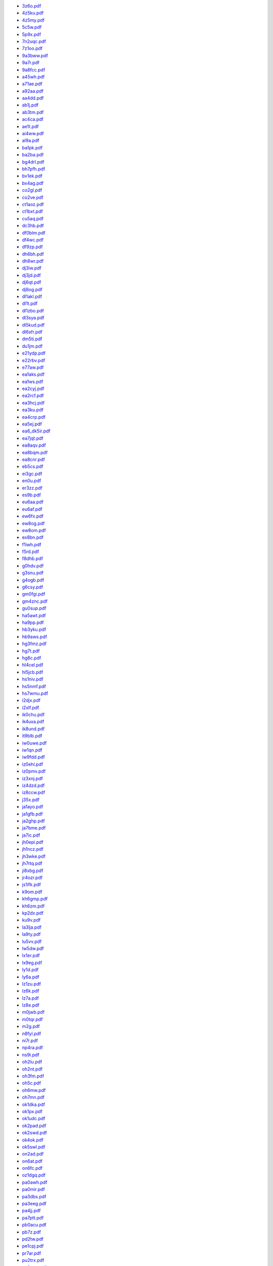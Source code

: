* `3z6o.pdf </_static/pdf/dldx/2015/3z6o.pdf>`_
* `4z5ku.pdf </_static/pdf/dldx/2015/4z5ku.pdf>`_
* `4z5my.pdf </_static/pdf/dldx/2015/4z5my.pdf>`_
* `5c5w.pdf </_static/pdf/dldx/2015/5c5w.pdf>`_
* `5p9x.pdf </_static/pdf/dldx/2015/5p9x.pdf>`_
* `7n2uqc.pdf </_static/pdf/dldx/2015/7n2uqc.pdf>`_
* `7z1oo.pdf </_static/pdf/dldx/2015/7z1oo.pdf>`_
* `9a3bww.pdf </_static/pdf/dldx/2015/9a3bww.pdf>`_
* `9a7r.pdf </_static/pdf/dldx/2015/9a7r.pdf>`_
* `9a8fcc.pdf </_static/pdf/dldx/2015/9a8fcc.pdf>`_
* `a45wh.pdf </_static/pdf/dldx/2015/a45wh.pdf>`_
* `a71ae.pdf </_static/pdf/dldx/2015/a71ae.pdf>`_
* `a92aa.pdf </_static/pdf/dldx/2015/a92aa.pdf>`_
* `aa4dd.pdf </_static/pdf/dldx/2015/aa4dd.pdf>`_
* `ab1j.pdf </_static/pdf/dldx/2015/ab1j.pdf>`_
* `ab3tm.pdf </_static/pdf/dldx/2015/ab3tm.pdf>`_
* `ac4ca.pdf </_static/pdf/dldx/2015/ac4ca.pdf>`_
* `ae1t.pdf </_static/pdf/dldx/2015/ae1t.pdf>`_
* `ai4ww.pdf </_static/pdf/dldx/2015/ai4ww.pdf>`_
* `al9a.pdf </_static/pdf/dldx/2015/al9a.pdf>`_
* `ba1pk.pdf </_static/pdf/dldx/2015/ba1pk.pdf>`_
* `ba2ba.pdf </_static/pdf/dldx/2015/ba2ba.pdf>`_
* `bg4drl.pdf </_static/pdf/dldx/2015/bg4drl.pdf>`_
* `bh7pfh.pdf </_static/pdf/dldx/2015/bh7pfh.pdf>`_
* `bv1ek.pdf </_static/pdf/dldx/2015/bv1ek.pdf>`_
* `bx4ag.pdf </_static/pdf/dldx/2015/bx4ag.pdf>`_
* `co2gl.pdf </_static/pdf/dldx/2015/co2gl.pdf>`_
* `co2ve.pdf </_static/pdf/dldx/2015/co2ve.pdf>`_
* `ct1aoz.pdf </_static/pdf/dldx/2015/ct1aoz.pdf>`_
* `ct1bxt.pdf </_static/pdf/dldx/2015/ct1bxt.pdf>`_
* `cu5aq.pdf </_static/pdf/dldx/2015/cu5aq.pdf>`_
* `dc3hb.pdf </_static/pdf/dldx/2015/dc3hb.pdf>`_
* `df0blm.pdf </_static/pdf/dldx/2015/df0blm.pdf>`_
* `df4wc.pdf </_static/pdf/dldx/2015/df4wc.pdf>`_
* `df9zp.pdf </_static/pdf/dldx/2015/df9zp.pdf>`_
* `dh6bh.pdf </_static/pdf/dldx/2015/dh6bh.pdf>`_
* `dh8wr.pdf </_static/pdf/dldx/2015/dh8wr.pdf>`_
* `dj3iw.pdf </_static/pdf/dldx/2015/dj3iw.pdf>`_
* `dj3jd.pdf </_static/pdf/dldx/2015/dj3jd.pdf>`_
* `dj6qt.pdf </_static/pdf/dldx/2015/dj6qt.pdf>`_
* `dj8og.pdf </_static/pdf/dldx/2015/dj8og.pdf>`_
* `dl1akl.pdf </_static/pdf/dldx/2015/dl1akl.pdf>`_
* `dl1t.pdf </_static/pdf/dldx/2015/dl1t.pdf>`_
* `dl1zbo.pdf </_static/pdf/dldx/2015/dl1zbo.pdf>`_
* `dl3sya.pdf </_static/pdf/dldx/2015/dl3sya.pdf>`_
* `dl5kud.pdf </_static/pdf/dldx/2015/dl5kud.pdf>`_
* `dl6sfr.pdf </_static/pdf/dldx/2015/dl6sfr.pdf>`_
* `dm5ti.pdf </_static/pdf/dldx/2015/dm5ti.pdf>`_
* `du1jm.pdf </_static/pdf/dldx/2015/du1jm.pdf>`_
* `e21ydp.pdf </_static/pdf/dldx/2015/e21ydp.pdf>`_
* `e22rbv.pdf </_static/pdf/dldx/2015/e22rbv.pdf>`_
* `e77aw.pdf </_static/pdf/dldx/2015/e77aw.pdf>`_
* `ea1aks.pdf </_static/pdf/dldx/2015/ea1aks.pdf>`_
* `ea1ws.pdf </_static/pdf/dldx/2015/ea1ws.pdf>`_
* `ea2cyj.pdf </_static/pdf/dldx/2015/ea2cyj.pdf>`_
* `ea2rcf.pdf </_static/pdf/dldx/2015/ea2rcf.pdf>`_
* `ea3hcj.pdf </_static/pdf/dldx/2015/ea3hcj.pdf>`_
* `ea3ku.pdf </_static/pdf/dldx/2015/ea3ku.pdf>`_
* `ea4crp.pdf </_static/pdf/dldx/2015/ea4crp.pdf>`_
* `ea5ej.pdf </_static/pdf/dldx/2015/ea5ej.pdf>`_
* `ea6_dk5ir.pdf </_static/pdf/dldx/2015/ea6_dk5ir.pdf>`_
* `ea7jqt.pdf </_static/pdf/dldx/2015/ea7jqt.pdf>`_
* `ea8aqv.pdf </_static/pdf/dldx/2015/ea8aqv.pdf>`_
* `ea8bqm.pdf </_static/pdf/dldx/2015/ea8bqm.pdf>`_
* `ea8cnr.pdf </_static/pdf/dldx/2015/ea8cnr.pdf>`_
* `eb5cs.pdf </_static/pdf/dldx/2015/eb5cs.pdf>`_
* `ei3gc.pdf </_static/pdf/dldx/2015/ei3gc.pdf>`_
* `en0u.pdf </_static/pdf/dldx/2015/en0u.pdf>`_
* `er3zz.pdf </_static/pdf/dldx/2015/er3zz.pdf>`_
* `es9b.pdf </_static/pdf/dldx/2015/es9b.pdf>`_
* `eu6aa.pdf </_static/pdf/dldx/2015/eu6aa.pdf>`_
* `eu6af.pdf </_static/pdf/dldx/2015/eu6af.pdf>`_
* `ew6fx.pdf </_static/pdf/dldx/2015/ew6fx.pdf>`_
* `ew8og.pdf </_static/pdf/dldx/2015/ew8og.pdf>`_
* `ew8om.pdf </_static/pdf/dldx/2015/ew8om.pdf>`_
* `ex8bn.pdf </_static/pdf/dldx/2015/ex8bn.pdf>`_
* `f1iwh.pdf </_static/pdf/dldx/2015/f1iwh.pdf>`_
* `f5rd.pdf </_static/pdf/dldx/2015/f5rd.pdf>`_
* `f8dhb.pdf </_static/pdf/dldx/2015/f8dhb.pdf>`_
* `g0hdv.pdf </_static/pdf/dldx/2015/g0hdv.pdf>`_
* `g3snu.pdf </_static/pdf/dldx/2015/g3snu.pdf>`_
* `g4ogb.pdf </_static/pdf/dldx/2015/g4ogb.pdf>`_
* `g6csy.pdf </_static/pdf/dldx/2015/g6csy.pdf>`_
* `gm0fgi.pdf </_static/pdf/dldx/2015/gm0fgi.pdf>`_
* `gm4znc.pdf </_static/pdf/dldx/2015/gm4znc.pdf>`_
* `gu0sup.pdf </_static/pdf/dldx/2015/gu0sup.pdf>`_
* `ha5awt.pdf </_static/pdf/dldx/2015/ha5awt.pdf>`_
* `ha9pp.pdf </_static/pdf/dldx/2015/ha9pp.pdf>`_
* `hb3yku.pdf </_static/pdf/dldx/2015/hb3yku.pdf>`_
* `hb9aws.pdf </_static/pdf/dldx/2015/hb9aws.pdf>`_
* `hg3fmz.pdf </_static/pdf/dldx/2015/hg3fmz.pdf>`_
* `hg7t.pdf </_static/pdf/dldx/2015/hg7t.pdf>`_
* `hg8c.pdf </_static/pdf/dldx/2015/hg8c.pdf>`_
* `hl4cel.pdf </_static/pdf/dldx/2015/hl4cel.pdf>`_
* `hl5jcb.pdf </_static/pdf/dldx/2015/hl5jcb.pdf>`_
* `hs1niv.pdf </_static/pdf/dldx/2015/hs1niv.pdf>`_
* `hs5nmf.pdf </_static/pdf/dldx/2015/hs5nmf.pdf>`_
* `hs7wmu.pdf </_static/pdf/dldx/2015/hs7wmu.pdf>`_
* `i2djx.pdf </_static/pdf/dldx/2015/i2djx.pdf>`_
* `i2xlf.pdf </_static/pdf/dldx/2015/i2xlf.pdf>`_
* `ik0chu.pdf </_static/pdf/dldx/2015/ik0chu.pdf>`_
* `ik4uxa.pdf </_static/pdf/dldx/2015/ik4uxa.pdf>`_
* `ik8und.pdf </_static/pdf/dldx/2015/ik8und.pdf>`_
* `it9blb.pdf </_static/pdf/dldx/2015/it9blb.pdf>`_
* `iw0uwe.pdf </_static/pdf/dldx/2015/iw0uwe.pdf>`_
* `iw1qn.pdf </_static/pdf/dldx/2015/iw1qn.pdf>`_
* `iw9fdd.pdf </_static/pdf/dldx/2015/iw9fdd.pdf>`_
* `iz0ehl.pdf </_static/pdf/dldx/2015/iz0ehl.pdf>`_
* `iz0pmv.pdf </_static/pdf/dldx/2015/iz0pmv.pdf>`_
* `iz3xnj.pdf </_static/pdf/dldx/2015/iz3xnj.pdf>`_
* `iz4dzd.pdf </_static/pdf/dldx/2015/iz4dzd.pdf>`_
* `iz8ccw.pdf </_static/pdf/dldx/2015/iz8ccw.pdf>`_
* `j35x.pdf </_static/pdf/dldx/2015/j35x.pdf>`_
* `ja1ayo.pdf </_static/pdf/dldx/2015/ja1ayo.pdf>`_
* `ja1gfb.pdf </_static/pdf/dldx/2015/ja1gfb.pdf>`_
* `ja2ghp.pdf </_static/pdf/dldx/2015/ja2ghp.pdf>`_
* `ja7bme.pdf </_static/pdf/dldx/2015/ja7bme.pdf>`_
* `ja7ic.pdf </_static/pdf/dldx/2015/ja7ic.pdf>`_
* `jh0epi.pdf </_static/pdf/dldx/2015/jh0epi.pdf>`_
* `jh1ncz.pdf </_static/pdf/dldx/2015/jh1ncz.pdf>`_
* `jh3wke.pdf </_static/pdf/dldx/2015/jh3wke.pdf>`_
* `jh7rtq.pdf </_static/pdf/dldx/2015/jh7rtq.pdf>`_
* `ji8xbg.pdf </_static/pdf/dldx/2015/ji8xbg.pdf>`_
* `jr4ozr.pdf </_static/pdf/dldx/2015/jr4ozr.pdf>`_
* `js1ifk.pdf </_static/pdf/dldx/2015/js1ifk.pdf>`_
* `k9om.pdf </_static/pdf/dldx/2015/k9om.pdf>`_
* `kh6gmp.pdf </_static/pdf/dldx/2015/kh6gmp.pdf>`_
* `kh6zm.pdf </_static/pdf/dldx/2015/kh6zm.pdf>`_
* `kp2dx.pdf </_static/pdf/dldx/2015/kp2dx.pdf>`_
* `ku9v.pdf </_static/pdf/dldx/2015/ku9v.pdf>`_
* `la3lja.pdf </_static/pdf/dldx/2015/la3lja.pdf>`_
* `la9ty.pdf </_static/pdf/dldx/2015/la9ty.pdf>`_
* `lu5vv.pdf </_static/pdf/dldx/2015/lu5vv.pdf>`_
* `lw5dw.pdf </_static/pdf/dldx/2015/lw5dw.pdf>`_
* `lx1er.pdf </_static/pdf/dldx/2015/lx1er.pdf>`_
* `lx9eg.pdf </_static/pdf/dldx/2015/lx9eg.pdf>`_
* `ly1d.pdf </_static/pdf/dldx/2015/ly1d.pdf>`_
* `ly6a.pdf </_static/pdf/dldx/2015/ly6a.pdf>`_
* `lz1zu.pdf </_static/pdf/dldx/2015/lz1zu.pdf>`_
* `lz6k.pdf </_static/pdf/dldx/2015/lz6k.pdf>`_
* `lz7a.pdf </_static/pdf/dldx/2015/lz7a.pdf>`_
* `lz8e.pdf </_static/pdf/dldx/2015/lz8e.pdf>`_
* `m0jwb.pdf </_static/pdf/dldx/2015/m0jwb.pdf>`_
* `m0tqr.pdf </_static/pdf/dldx/2015/m0tqr.pdf>`_
* `m2g.pdf </_static/pdf/dldx/2015/m2g.pdf>`_
* `n8fyl.pdf </_static/pdf/dldx/2015/n8fyl.pdf>`_
* `ni7r.pdf </_static/pdf/dldx/2015/ni7r.pdf>`_
* `np4ra.pdf </_static/pdf/dldx/2015/np4ra.pdf>`_
* `ns9i.pdf </_static/pdf/dldx/2015/ns9i.pdf>`_
* `oh2lu.pdf </_static/pdf/dldx/2015/oh2lu.pdf>`_
* `oh2nt.pdf </_static/pdf/dldx/2015/oh2nt.pdf>`_
* `oh3fm.pdf </_static/pdf/dldx/2015/oh3fm.pdf>`_
* `oh5c.pdf </_static/pdf/dldx/2015/oh5c.pdf>`_
* `oh6mw.pdf </_static/pdf/dldx/2015/oh6mw.pdf>`_
* `oh7mn.pdf </_static/pdf/dldx/2015/oh7mn.pdf>`_
* `ok1dka.pdf </_static/pdf/dldx/2015/ok1dka.pdf>`_
* `ok1px.pdf </_static/pdf/dldx/2015/ok1px.pdf>`_
* `ok1udc.pdf </_static/pdf/dldx/2015/ok1udc.pdf>`_
* `ok2pad.pdf </_static/pdf/dldx/2015/ok2pad.pdf>`_
* `ok2swd.pdf </_static/pdf/dldx/2015/ok2swd.pdf>`_
* `ok4ok.pdf </_static/pdf/dldx/2015/ok4ok.pdf>`_
* `ok5swl.pdf </_static/pdf/dldx/2015/ok5swl.pdf>`_
* `on2ad.pdf </_static/pdf/dldx/2015/on2ad.pdf>`_
* `on6at.pdf </_static/pdf/dldx/2015/on6at.pdf>`_
* `on6fc.pdf </_static/pdf/dldx/2015/on6fc.pdf>`_
* `oz1dgq.pdf </_static/pdf/dldx/2015/oz1dgq.pdf>`_
* `pa0awh.pdf </_static/pdf/dldx/2015/pa0awh.pdf>`_
* `pa0mir.pdf </_static/pdf/dldx/2015/pa0mir.pdf>`_
* `pa3dbs.pdf </_static/pdf/dldx/2015/pa3dbs.pdf>`_
* `pa3eeg.pdf </_static/pdf/dldx/2015/pa3eeg.pdf>`_
* `pa4jj.pdf </_static/pdf/dldx/2015/pa4jj.pdf>`_
* `pa7ptt.pdf </_static/pdf/dldx/2015/pa7ptt.pdf>`_
* `pb0acu.pdf </_static/pdf/dldx/2015/pb0acu.pdf>`_
* `pb7z.pdf </_static/pdf/dldx/2015/pb7z.pdf>`_
* `pd2tw.pdf </_static/pdf/dldx/2015/pd2tw.pdf>`_
* `pe1cpj.pdf </_static/pdf/dldx/2015/pe1cpj.pdf>`_
* `pr7ar.pdf </_static/pdf/dldx/2015/pr7ar.pdf>`_
* `pu2trx.pdf </_static/pdf/dldx/2015/pu2trx.pdf>`_
* `pu8mrs.pdf </_static/pdf/dldx/2015/pu8mrs.pdf>`_
* `pv70feb.pdf </_static/pdf/dldx/2015/pv70feb.pdf>`_
* `py5zw.pdf </_static/pdf/dldx/2015/py5zw.pdf>`_
* `r6laq.pdf </_static/pdf/dldx/2015/r6laq.pdf>`_
* `r7ct.pdf </_static/pdf/dldx/2015/r7ct.pdf>`_
* `r8xf.pdf </_static/pdf/dldx/2015/r8xf.pdf>`_
* `r9va.pdf </_static/pdf/dldx/2015/r9va.pdf>`_
* `ra0am.pdf </_static/pdf/dldx/2015/ra0am.pdf>`_
* `ra0qq.pdf </_static/pdf/dldx/2015/ra0qq.pdf>`_
* `ra0whe.pdf </_static/pdf/dldx/2015/ra0whe.pdf>`_
* `ra2fb.pdf </_static/pdf/dldx/2015/ra2fb.pdf>`_
* `ra5zb.pdf </_static/pdf/dldx/2015/ra5zb.pdf>`_
* `ra9au.pdf </_static/pdf/dldx/2015/ra9au.pdf>`_
* `ra9cuu.pdf </_static/pdf/dldx/2015/ra9cuu.pdf>`_
* `rd0a.pdf </_static/pdf/dldx/2015/rd0a.pdf>`_
* `rg5a.pdf </_static/pdf/dldx/2015/rg5a.pdf>`_
* `rm3da.pdf </_static/pdf/dldx/2015/rm3da.pdf>`_
* `rn2fq.pdf </_static/pdf/dldx/2015/rn2fq.pdf>`_
* `rn3d.pdf </_static/pdf/dldx/2015/rn3d.pdf>`_
* `rn4hfj.pdf </_static/pdf/dldx/2015/rn4hfj.pdf>`_
* `rw0bt.pdf </_static/pdf/dldx/2015/rw0bt.pdf>`_
* `rw4wz.pdf </_static/pdf/dldx/2015/rw4wz.pdf>`_
* `rx0sc.pdf </_static/pdf/dldx/2015/rx0sc.pdf>`_
* `ry6y.pdf </_static/pdf/dldx/2015/ry6y.pdf>`_
* `s51ma.pdf </_static/pdf/dldx/2015/s51ma.pdf>`_
* `s53m.pdf </_static/pdf/dldx/2015/s53m.pdf>`_
* `s56a.pdf </_static/pdf/dldx/2015/s56a.pdf>`_
* `s56em.pdf </_static/pdf/dldx/2015/s56em.pdf>`_
* `s57yk.pdf </_static/pdf/dldx/2015/s57yk.pdf>`_
* `se4e.pdf </_static/pdf/dldx/2015/se4e.pdf>`_
* `se6n.pdf </_static/pdf/dldx/2015/se6n.pdf>`_
* `sm2eka.pdf </_static/pdf/dldx/2015/sm2eka.pdf>`_
* `sm5czq.pdf </_static/pdf/dldx/2015/sm5czq.pdf>`_
* `sm6uql.pdf </_static/pdf/dldx/2015/sm6uql.pdf>`_
* `so5max.pdf </_static/pdf/dldx/2015/so5max.pdf>`_
* `sp3gxh.pdf </_static/pdf/dldx/2015/sp3gxh.pdf>`_
* `sp4bph.pdf </_static/pdf/dldx/2015/sp4bph.pdf>`_
* `sp4cja.pdf </_static/pdf/dldx/2015/sp4cja.pdf>`_
* `sp5kcr.pdf </_static/pdf/dldx/2015/sp5kcr.pdf>`_
* `sp5taz.pdf </_static/pdf/dldx/2015/sp5taz.pdf>`_
* `sp7dsi.pdf </_static/pdf/dldx/2015/sp7dsi.pdf>`_
* `sp9cts.pdf </_static/pdf/dldx/2015/sp9cts.pdf>`_
* `sq6nef.pdf </_static/pdf/dldx/2015/sq6nef.pdf>`_
* `sq7b.pdf </_static/pdf/dldx/2015/sq7b.pdf>`_
* `sq9cxc.pdf </_static/pdf/dldx/2015/sq9cxc.pdf>`_
* `sv1jg.pdf </_static/pdf/dldx/2015/sv1jg.pdf>`_
* `sv2bxa.pdf </_static/pdf/dldx/2015/sv2bxa.pdf>`_
* `sv9fbk.pdf </_static/pdf/dldx/2015/sv9fbk.pdf>`_
* `ta7aof.pdf </_static/pdf/dldx/2015/ta7aof.pdf>`_
* `ta7azc.pdf </_static/pdf/dldx/2015/ta7azc.pdf>`_
* `ta8a.pdf </_static/pdf/dldx/2015/ta8a.pdf>`_
* `tm7d.pdf </_static/pdf/dldx/2015/tm7d.pdf>`_
* `ua3nfi.pdf </_static/pdf/dldx/2015/ua3nfi.pdf>`_
* `ua3pi.pdf </_static/pdf/dldx/2015/ua3pi.pdf>`_
* `ua6ce.pdf </_static/pdf/dldx/2015/ua6ce.pdf>`_
* `ua9ov.pdf </_static/pdf/dldx/2015/ua9ov.pdf>`_
* `uf8t.pdf </_static/pdf/dldx/2015/uf8t.pdf>`_
* `un7cn.pdf </_static/pdf/dldx/2015/un7cn.pdf>`_
* `un7eg.pdf </_static/pdf/dldx/2015/un7eg.pdf>`_
* `un8pa.pdf </_static/pdf/dldx/2015/un8pa.pdf>`_
* `ur2y.pdf </_static/pdf/dldx/2015/ur2y.pdf>`_
* `ur4qrh.pdf </_static/pdf/dldx/2015/ur4qrh.pdf>`_
* `ur5cn.pdf </_static/pdf/dldx/2015/ur5cn.pdf>`_
* `us0hz.pdf </_static/pdf/dldx/2015/us0hz.pdf>`_
* `us0ms.pdf </_static/pdf/dldx/2015/us0ms.pdf>`_
* `us6ex.pdf </_static/pdf/dldx/2015/us6ex.pdf>`_
* `us7kc.pdf </_static/pdf/dldx/2015/us7kc.pdf>`_
* `ut0uy.pdf </_static/pdf/dldx/2015/ut0uy.pdf>`_
* `ut5epp.pdf </_static/pdf/dldx/2015/ut5epp.pdf>`_
* `ut8el.pdf </_static/pdf/dldx/2015/ut8el.pdf>`_
* `ux5io.pdf </_static/pdf/dldx/2015/ux5io.pdf>`_
* `ux7qv.pdf </_static/pdf/dldx/2015/ux7qv.pdf>`_
* `uy5te.pdf </_static/pdf/dldx/2015/uy5te.pdf>`_
* `va7st.pdf </_static/pdf/dldx/2015/va7st.pdf>`_
* `ve2ebk.pdf </_static/pdf/dldx/2015/ve2ebk.pdf>`_
* `ve2fu.pdf </_static/pdf/dldx/2015/ve2fu.pdf>`_
* `ve3aj.pdf </_static/pdf/dldx/2015/ve3aj.pdf>`_
* `ve5ks.pdf </_static/pdf/dldx/2015/ve5ks.pdf>`_
* `vk6smk.pdf </_static/pdf/dldx/2015/vk6smk.pdf>`_
* `vr2xmt.pdf </_static/pdf/dldx/2015/vr2xmt.pdf>`_
* `vu2hbc.pdf </_static/pdf/dldx/2015/vu2hbc.pdf>`_
* `vu2lbw.pdf </_static/pdf/dldx/2015/vu2lbw.pdf>`_
* `w3ll.pdf </_static/pdf/dldx/2015/w3ll.pdf>`_
* `w4gkm.pdf </_static/pdf/dldx/2015/w4gkm.pdf>`_
* `w9ily.pdf </_static/pdf/dldx/2015/w9ily.pdf>`_
* `xe2au.pdf </_static/pdf/dldx/2015/xe2au.pdf>`_
* `xe2b.pdf </_static/pdf/dldx/2015/xe2b.pdf>`_
* `xv5hs.pdf </_static/pdf/dldx/2015/xv5hs.pdf>`_
* `yb0ann.pdf </_static/pdf/dldx/2015/yb0ann.pdf>`_
* `yb0ndt.pdf </_static/pdf/dldx/2015/yb0ndt.pdf>`_
* `yb1bml.pdf </_static/pdf/dldx/2015/yb1bml.pdf>`_
* `yb8tk.pdf </_static/pdf/dldx/2015/yb8tk.pdf>`_
* `yc8rop.pdf </_static/pdf/dldx/2015/yc8rop.pdf>`_
* `yl2ci.pdf </_static/pdf/dldx/2015/yl2ci.pdf>`_
* `yl2kf.pdf </_static/pdf/dldx/2015/yl2kf.pdf>`_
* `yl390gaz.pdf </_static/pdf/dldx/2015/yl390gaz.pdf>`_
* `yl3cu.pdf </_static/pdf/dldx/2015/yl3cu.pdf>`_
* `yl3fp.pdf </_static/pdf/dldx/2015/yl3fp.pdf>`_
* `yl3fw.pdf </_static/pdf/dldx/2015/yl3fw.pdf>`_
* `ym7kk.pdf </_static/pdf/dldx/2015/ym7kk.pdf>`_
* `yo2is.pdf </_static/pdf/dldx/2015/yo2is.pdf>`_
* `yo2lxw.pdf </_static/pdf/dldx/2015/yo2lxw.pdf>`_
* `yo2rr.pdf </_static/pdf/dldx/2015/yo2rr.pdf>`_
* `yo3gnf.pdf </_static/pdf/dldx/2015/yo3gnf.pdf>`_
* `yo5bla.pdf </_static/pdf/dldx/2015/yo5bla.pdf>`_
* `yo6hsu.pdf </_static/pdf/dldx/2015/yo6hsu.pdf>`_
* `yp0y.pdf </_static/pdf/dldx/2015/yp0y.pdf>`_
* `yt2pfr.pdf </_static/pdf/dldx/2015/yt2pfr.pdf>`_
* `yt7db.pdf </_static/pdf/dldx/2015/yt7db.pdf>`_
* `yt8a.pdf </_static/pdf/dldx/2015/yt8a.pdf>`_
* `yv5aax.pdf </_static/pdf/dldx/2015/yv5aax.pdf>`_
* `z33a.pdf </_static/pdf/dldx/2015/z33a.pdf>`_
* `z39a.pdf </_static/pdf/dldx/2015/z39a.pdf>`_
* `zl1wn.pdf </_static/pdf/dldx/2015/zl1wn.pdf>`_
* `zv2k.pdf </_static/pdf/dldx/2015/zv2k.pdf>`_
